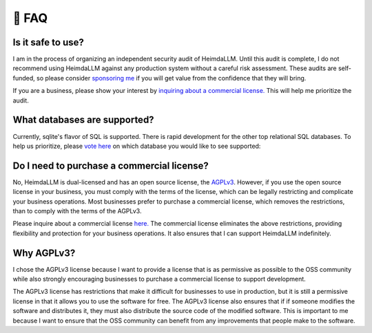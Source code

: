 .. _faq:

🤔 FAQ
======

Is it safe to use?
******************
I am in the process of organizing an independent security audit of HeimdaLLM. Until this
audit is complete, I do not recommend using HeimdaLLM against any production system
without a careful risk assessment. These audits are self-funded, so please consider
`sponsoring me <https://github.com/sponsors/amoffat>`_ if you will get value from the
confidence that they will bring.

.. raw:: html

    <a class="github-button" href="https://github.com/sponsors/amoffat" data-icon="octicon-heart" data-size="large" aria-label="Sponsor @amoffat on GitHub">Sponsor</a>
    <div style="margin-bottom:2rem"></div>

If you are a business, please show your interest by `inquiring about a commercial
license. <https://forms.gle/frEPeeJx81Cmwva78>`_ This will help me prioritize the audit.


What databases are supported?
*****************************

Currently, sqlite's flavor of SQL is supported. There is rapid development for the other
top relational SQL databases. To help us prioritize, please `vote here
<https://github.com/amoffat/HeimdaLLM/discussions/2>`_ on which database you would like
to see supported:

Do I need to purchase a commercial license?
*******************************************

No, HeimdaLLM is dual-licensed and has an open source license, the `AGPLv3
<https://www.gnu.org/licenses/agpl-3.0.en.html>`_. However, if you use the open source
license in your business, you must comply with the terms of the license, which can be
legally restricting and complicate your business operations. Most businesses prefer to
purchase a commercial license, which removes the restrictions, than to comply with the
terms of the AGPLv3.

Please inquire about a commercial license `here. <https://forms.gle/frEPeeJx81Cmwva78>`_
The commercial license eliminates the above restrictions, providing flexibility and
protection for your business operations. It also ensures that I can support HeimdaLLM
indefinitely.

.. raw:: html

    <script async defer src="https://buttons.github.io/buttons.js"></script>

Why AGPLv3?
***********

I chose the AGPLv3 license because I want to provide a license that is as permissive as
possible to the OSS community while also strongly encouraging businesses to purchase a
commercial license to support development.

The AGPLv3 license has restrictions that make it difficult for businesses to use in
production, but it is still a permissive license in that it allows you to use the
software for free. The AGPLv3 license also ensures that if if someone modifies the
software and distributes it, they must also distribute the source code of the modified
software. This is important to me because I want to ensure that the OSS community can
benefit from any improvements that people make to the software.